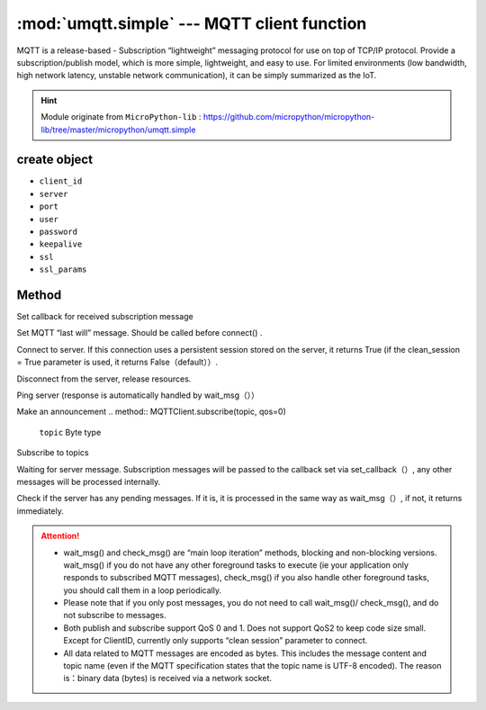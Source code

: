 
.. _umqtt.simple:

.. module:: umqtt.simple
   :synopsis: MQTT client function

:mod:`umqtt.simple` --- MQTT client function
=========================================

MQTT is a release-based - Subscription “lightweight” messaging protocol for use on top of TCP/IP protocol.
Provide a subscription/publish model, which is more simple, lightweight, and easy to use. For limited environments (low bandwidth, high network latency, unstable network communication), it can be simply summarized as the IoT.

.. Hint:: 

   Module originate from ``MicroPython-lib`` : https://github.com/micropython/micropython-lib/tree/master/micropython/umqtt.simple

create object
-------------

.. class:: MQTTClient(client_id, server, port=0, user=None, password=None, keepalive=0,ssl=False, ssl_params={})

    - ``client_id``
    - ``server``
    - ``port``
    - ``user``
    - ``password``
    - ``keepalive``
    - ``ssl``
    - ``ssl_params``

Method
--------

.. method:: MQTTClient.set_callback(f)

    - ``f`` - f(topic, msg) is the callback function, the first parameter is ``topic``  the received topic, the second parameter is ``msg`` is the topic message



Set callback for received subscription message

.. method:: MQTTClient.set_last_will(topic, msg, retain=False, qos=0)

    ``topic`` 和 ``msg`` Byte type

Set MQTT “last will” message. Should be called before connect() .

.. method:: MQTTClient.connect( clean_session=True )

Connect to server. If this connection uses a persistent session stored on the server, it returns True (if the clean_session = True parameter is used, it returns False（default））.

.. method:: MQTTClient.disconnect()

Disconnect from the server, release resources.

.. method:: MQTTClient.ping()

Ping server (response is automatically handled by wait_msg（））

.. method:: MQTTClient.publish(topic, msg, retain=False, qos=0)

    ``topic`` 和 ``msg`` Byte type

Make an announcement
.. method:: MQTTClient.subscribe(topic, qos=0)

    ``topic`` Byte type

Subscribe to topics

.. method:: MQTTClient.wait_msg()

Waiting for server message. Subscription messages will be passed to the callback set via set_callback（）, any other messages will be processed internally. 

.. method:: MQTTClient.check_msg()

Check if the server has any pending messages. If it is, it is processed in the same way as wait_msg（）, if not, it returns immediately.


.. Attention:: 

    * wait_msg() and check_msg() are “main loop iteration” methods, blocking and non-blocking versions. wait_msg() if you do not have any other foreground tasks to execute (ie your application only responds to subscribed MQTT messages), check_msg() if you also handle other foreground tasks, you should call them in a loop periodically.
    * Please note that if you only post messages, you do not need to call wait_msg()/ check_msg(), and do not subscribe to messages.
    * Both publish and subscribe support QoS 0 and 1. Does not support QoS2 to keep code size small. Except for ClientID, currently only supports “clean session” parameter to connect.
    * All data related to MQTT messages are encoded as bytes. This includes the message content and topic name (even if the MQTT specification states that the topic name is UTF-8 encoded). The reason is：binary data (bytes) is received via a network socket.
